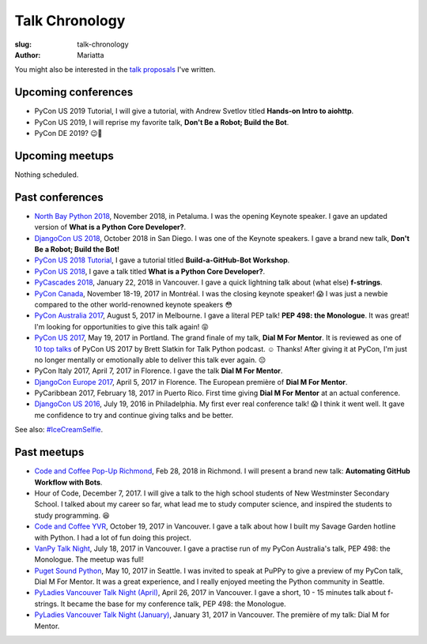 Talk Chronology
###############

:slug: talk-chronology
:author: Mariatta

You might also be interested in the `talk proposals`_ I've written.

Upcoming conferences
====================

- PyCon US 2019 Tutorial, I will give a tutorial, with Andrew Svetlov titled **Hands-on Intro to aiohttp**.

- PyCon US 2019, I will reprise my favorite talk, **Don't Be a Robot; Build the Bot**.

- PyCon DE 2019? 😉🤞

Upcoming meetups
================

Nothing scheduled.

Past conferences
================

- `North Bay Python 2018`_, November 2018, in Petaluma. I was the opening Keynote speaker.
  I gave an updated version of **What is a Python Core Developer?**.

- `DjangoCon US 2018`_, October 2018 in San Diego. I was one of the Keynote speakers.
  I gave a brand new talk, **Don't Be a Robot; Build the Bot!**

- `PyCon US 2018 Tutorial`_, I gave a tutorial titled **Build-a-GitHub-Bot Workshop**.

- `PyCon US 2018`_, I gave a talk titled **What is a Python Core Developer?**.

- `PyCascades 2018`_, January 22, 2018 in Vancouver. I gave a quick lightning talk
  about (what else) **f-strings**.

- `PyCon Canada`_, November 18-19, 2017 in Montréal. I was the closing
  keynote speaker! 😱  I was just a newbie compared to the other world-renowned
  keynote speakers 😳

- `PyCon Australia 2017`_, August 5, 2017 in Melbourne. I gave a literal PEP talk!
  **PEP 498: the Monologue**. It was great! I'm looking for opportunities to give
  this talk again! 😝

- `PyCon US 2017`_, May 19, 2017 in Portland. The grand finale of my talk, **Dial
  M For Mentor**. It is reviewed as one of `10 top talks`_ of PyCon US 2017 by Brett
  Slatkin for Talk Python podcast. ☺️ Thanks!
  After giving it at PyCon, I'm just no longer mentally or
  emotionally able to deliver this talk ever again. 😔

- PyCon Italy 2017, April 7, 2017 in Florence. I gave the talk **Dial M For Mentor**.

- `DjangoCon Europe 2017`_, April 5, 2017 in Florence. The European première of
  **Dial M For Mentor**.

- PyCaribbean 2017, February 18, 2017 in Puerto Rico. First time giving **Dial
  M For Mentor** at an actual conference.

- `DjangoCon US 2016`_, July 19, 2016 in Philadelphia. My first ever real
  conference talk! 😱 I think it went well. It gave me confidence to try
  and continue giving talks and be better.

See also: `#IceCreamSelfie <../pages/ice-cream-selfie.html>`_.


Past meetups
============

- `Code and Coffee Pop-Up Richmond`_, Feb 28, 2018 in Richmond. I will present
  a brand new talk: **Automating GitHub Workflow with Bots**.

- Hour of Code, December 7, 2017. I will give a talk to the high school students
  of New Westminster Secondary School. I talked about
  my career so far, what lead me to study computer science, and inspired
  the students to study programming. 😆

- `Code and Coffee YVR`_, October 19, 2017 in Vancouver. I gave a talk
  about how I built my Savage Garden hotline with Python. I had a lot of fun
  doing this project.

- `VanPy Talk Night`_, July 18, 2017 in Vancouver. I gave a practise run of
  my PyCon Australia's talk, PEP 498: the Monologue. The meetup was full!

- `Puget Sound Python`_, May 10, 2017 in Seattle. I was invited to speak at PuPPy
  to give a preview of my PyCon talk, Dial M For Mentor. It was a great
  experience, and I really enjoyed meeting the Python community in Seattle.

- `PyLadies Vancouver Talk Night (April)`_, April 26, 2017 in Vancouver. I gave
  a short, 10 - 15 minutes talk about f-strings. It became the base for my
  conference talk, PEP 498: the Monologue.

- `PyLadies Vancouver Talk Night (January)`_, January 31, 2017 in Vancouver.
  The première of my talk: Dial M for Mentor.


.. _talk proposals: https://talk-talk-talk.readthedocs.io

.. _Code and Coffee Pop-Up Richmond: http://meetu.ps/e/DCNNs/81Pb8/d

.. _DjangoCon US 2018: https://2018.djangocon.us

.. _PyCascades 2018: https://www.pycascades.com

.. _PyCon US 2018: https://us.pycon.org/2018

.. _PyCon US 2018 Tutorial: https://us.pycon.org/2018/schedule/presentation/41/

.. _Code and Coffee YVR: https://www.meetup.com/preview/codecoffeeyvr/events/237554866

.. _PyCon Canada: https://2017.pycon.ca/

.. _PyLadies Vancouver Talk Night (April): https://www.meetup.com/preview/PyLadies-Vancouver/events/238668659

.. _Puget Sound Python: https://www.meetup.com/preview/PSPPython/events/239394503

.. _PyLadies Vancouver Talk Night (January): https://www.meetup.com/preview/PyLadies-Vancouver/events/236154271

.. _VanPy Talk Night: https://www.meetup.com/preview/vanpyz/events/240647993

.. _10 top talks: https://talkpython.fm/episodes/show/116/10-top-talks-of-pycon-2017-reviewed

.. _PyCon US 2017: https://us.pycon.org/2017/schedule/presentation/29/

.. _DjangoCon Europe 2017: https://2017.djangocon.eu/schedule/dial-m-for-mentor/

.. _PyCon Australia 2017: https://pycon-au.org/schedule/presentation/24/

.. _DjangoCon US 2016: https://2016.djangocon.us/schedule/presentation/39/

.. _North Bay Python 2018: https://2018.northbaypython.org/schedule/